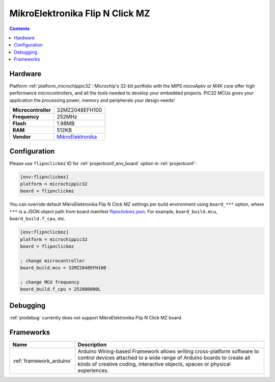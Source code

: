 ..  Copyright (c) 2014-present PlatformIO <contact@platformio.org>
    Licensed under the Apache License, Version 2.0 (the "License");
    you may not use this file except in compliance with the License.
    You may obtain a copy of the License at
       http://www.apache.org/licenses/LICENSE-2.0
    Unless required by applicable law or agreed to in writing, software
    distributed under the License is distributed on an "AS IS" BASIS,
    WITHOUT WARRANTIES OR CONDITIONS OF ANY KIND, either express or implied.
    See the License for the specific language governing permissions and
    limitations under the License.

.. _board_microchippic32_flipnclickmz:

MikroElektronika Flip N Click MZ
================================

.. contents::

Hardware
--------

Platform :ref:`platform_microchippic32`: Microchip's 32-bit portfolio with the MIPS microAptiv or M4K core offer high performance microcontrollers, and all the tools needed to develop your embedded projects. PIC32 MCUs gives your application the processing power, memory and peripherals your design needs!

.. list-table::

  * - **Microcontroller**
    - 32MZ2048EFH100
  * - **Frequency**
    - 252MHz
  * - **Flash**
    - 1.98MB
  * - **RAM**
    - 512KB
  * - **Vendor**
    - `MikroElektronika <https://shop.mikroe.com/flipclick-pic32mz?utm_source=platformio&utm_medium=docs>`__


Configuration
-------------

Please use ``flipnclickmz`` ID for :ref:`projectconf_env_board` option in :ref:`projectconf`:

.. code-block:: ini

  [env:flipnclickmz]
  platform = microchippic32
  board = flipnclickmz

You can override default MikroElektronika Flip N Click MZ settings per build environment using
``board_***`` option, where ``***`` is a JSON object path from
board manifest `flipnclickmz.json <https://github.com/platformio/platform-microchippic32/blob/master/boards/flipnclickmz.json>`_. For example,
``board_build.mcu``, ``board_build.f_cpu``, etc.

.. code-block:: ini

  [env:flipnclickmz]
  platform = microchippic32
  board = flipnclickmz

  ; change microcontroller
  board_build.mcu = 32MZ2048EFH100

  ; change MCU frequency
  board_build.f_cpu = 252000000L

Debugging
---------
:ref:`piodebug` currently does not support MikroElektronika Flip N Click MZ board.

Frameworks
----------
.. list-table::
    :header-rows:  1

    * - Name
      - Description

    * - :ref:`framework_arduino`
      - Arduino Wiring-based Framework allows writing cross-platform software to control devices attached to a wide range of Arduino boards to create all kinds of creative coding, interactive objects, spaces or physical experiences.